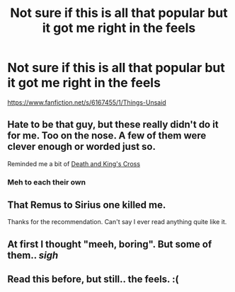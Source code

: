 #+TITLE: Not sure if this is all that popular but it got me right in the feels

* Not sure if this is all that popular but it got me right in the feels
:PROPERTIES:
:Author: commando678
:Score: 16
:DateUnix: 1416237949.0
:DateShort: 2014-Nov-17
:FlairText: Suggestion
:END:
[[https://www.fanfiction.net/s/6167455/1/Things-Unsaid]]


** Hate to be that guy, but these really didn't do it for me. Too on the nose. A few of them were clever enough or worded just so.

Reminded me a bit of [[https://www.fanfiction.net/s/3818458/1/Death-and-King-s-Cross][Death and King's Cross]]
:PROPERTIES:
:Author: Lane_Anasazi
:Score: 2
:DateUnix: 1416259848.0
:DateShort: 2014-Nov-18
:END:

*** Meh to each their own
:PROPERTIES:
:Author: commando678
:Score: 1
:DateUnix: 1416260932.0
:DateShort: 2014-Nov-18
:END:


** That Remus to Sirius one killed me.

Thanks for the recommendation. Can't say I ever read anything quite like it.
:PROPERTIES:
:Author: snowywish
:Score: 1
:DateUnix: 1416244096.0
:DateShort: 2014-Nov-17
:END:


** At first I thought "meeh, boring". But some of them.. /sigh/
:PROPERTIES:
:Author: shiras_reddit
:Score: 1
:DateUnix: 1416244523.0
:DateShort: 2014-Nov-17
:END:


** Read this before, but still.. the feels. :(
:PROPERTIES:
:Author: denarii
:Score: 1
:DateUnix: 1416246695.0
:DateShort: 2014-Nov-17
:END:
